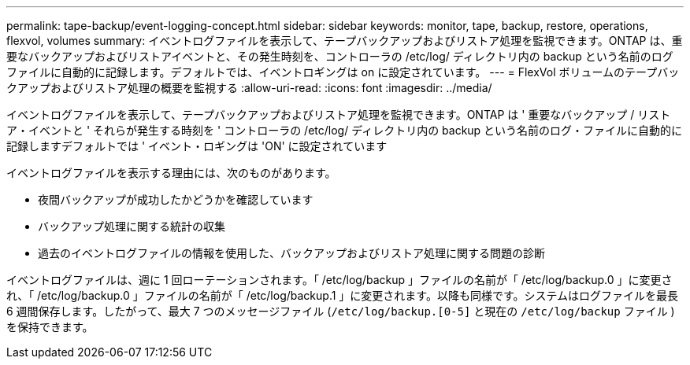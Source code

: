---
permalink: tape-backup/event-logging-concept.html 
sidebar: sidebar 
keywords: monitor, tape, backup, restore, operations, flexvol, volumes 
summary: イベントログファイルを表示して、テープバックアップおよびリストア処理を監視できます。ONTAP は、重要なバックアップおよびリストアイベントと、その発生時刻を、コントローラの /etc/log/ ディレクトリ内の backup という名前のログファイルに自動的に記録します。デフォルトでは、イベントロギングは on に設定されています。 
---
= FlexVol ボリュームのテープバックアップおよびリストア処理の概要を監視する
:allow-uri-read: 
:icons: font
:imagesdir: ../media/


[role="lead"]
イベントログファイルを表示して、テープバックアップおよびリストア処理を監視できます。ONTAP は ' 重要なバックアップ / リストア・イベントと ' それらが発生する時刻を ' コントローラの /etc/log/ ディレクトリ内の backup という名前のログ・ファイルに自動的に記録しますデフォルトでは ' イベント・ロギングは 'ON' に設定されています

イベントログファイルを表示する理由には、次のものがあります。

* 夜間バックアップが成功したかどうかを確認しています
* バックアップ処理に関する統計の収集
* 過去のイベントログファイルの情報を使用した、バックアップおよびリストア処理に関する問題の診断


イベントログファイルは、週に 1 回ローテーションされます。「 /etc/log/backup 」ファイルの名前が「 /etc/log/backup.0 」に変更され、「 /etc/log/backup.0 」ファイルの名前が「 /etc/log/backup.1 」に変更されます。以降も同様です。システムはログファイルを最長 6 週間保存します。したがって、最大 7 つのメッセージファイル (`/etc/log/backup.[0-5]` と現在の `/etc/log/backup` ファイル ) を保持できます。
